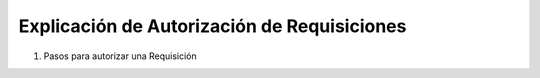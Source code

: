 
.. _document/requisition-authorization:

**Explicación de Autorización de Requisiciones**
~~~~~~~~~~~~~~~~~~~~~~~~~~~~~~~~~~~~~~~~~~~~~~~~

#. Pasos para autorizar una Requisición
